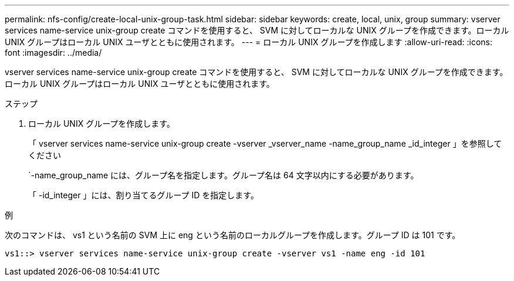 ---
permalink: nfs-config/create-local-unix-group-task.html 
sidebar: sidebar 
keywords: create, local, unix, group 
summary: vserver services name-service unix-group create コマンドを使用すると、 SVM に対してローカルな UNIX グループを作成できます。ローカル UNIX グループはローカル UNIX ユーザとともに使用されます。 
---
= ローカル UNIX グループを作成します
:allow-uri-read: 
:icons: font
:imagesdir: ../media/


[role="lead"]
vserver services name-service unix-group create コマンドを使用すると、 SVM に対してローカルな UNIX グループを作成できます。ローカル UNIX グループはローカル UNIX ユーザとともに使用されます。

.ステップ
. ローカル UNIX グループを作成します。
+
「 vserver services name-service unix-group create -vserver _vserver_name -name_group_name _id_integer 」を参照してください

+
`-name_group_name には、グループ名を指定します。グループ名は 64 文字以内にする必要があります。

+
「 -id_integer 」には、割り当てるグループ ID を指定します。



.例
次のコマンドは、 vs1 という名前の SVM 上に eng という名前のローカルグループを作成します。グループ ID は 101 です。

[listing]
----
vs1::> vserver services name-service unix-group create -vserver vs1 -name eng -id 101
----